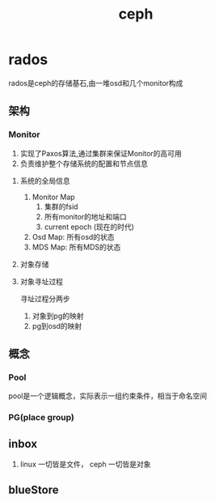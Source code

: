 #+title: ceph 
* rados
rados是ceph的存储基石,由一堆osd和几个monitor构成
** 架构
*** Monitor
1. 实现了Paxos算法,通过集群来保证Monitor的高可用
2. 负责维护整个存储系统的配置和节点信息
**** 系统的全局信息
1. Monitor Map
   1. 集群的fsid
   2. 所有monitor的地址和端口
   3. current epoch (现在的时代)
2. Osd Map: 所有osd的状态
3. MDS Map: 所有MDS的状态
**** 对象存储
**** 对象寻址过程
寻址过程分两步
1. 对象到pg的映射
2. pg到osd的映射
** 概念
*** Pool 
pool是一个逻辑概念，实际表示一组约束条件，相当于命名空间
*** PG(place group)
** inbox
1. linux 一切皆是文件， ceph 一切皆是对象                                                                                                                                                                                                                                                                                                                                                                                                                                                                                                                                                                                                                                                                                                                                                                                                                                                                                                                                                                                                                                                                                                                                                                                                                                                                                                                                                                                                                                                                                      
** blueStore


